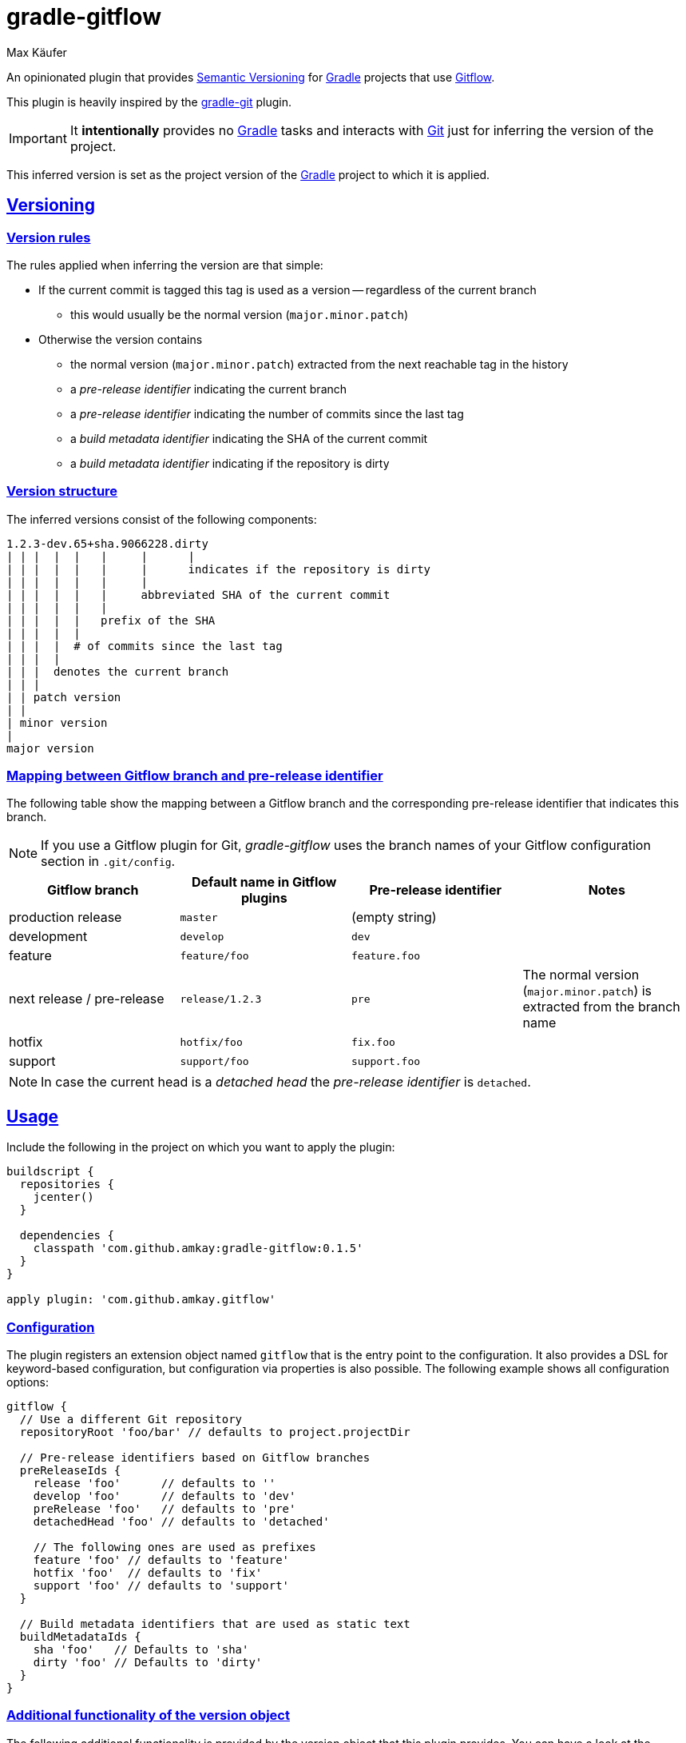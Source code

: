 = gradle-gitflow
Max Käufer;
:version: dev
:doc-path: https://amkay.github.io/gradle-gitflow/develop/doc
:doctype: book
:sectanchors:
:sectlinks:
:source-highlighter: highlightjs


An opinionated plugin that provides http://semver.org/[Semantic Versioning] for https://gradle.org/[Gradle] projects that use http://nvie.com/posts/a-successful-git-branching-model/[Gitflow].

This plugin is heavily inspired by the https://github.com/ajoberstar/gradle-git[gradle-git] plugin.

IMPORTANT: It *intentionally* provides no https://gradle.org/[Gradle] tasks and interacts with http://git-scm.com/[Git] just for inferring the version of the project.

This inferred version is set as the project version of the https://gradle.org/[Gradle] project to which it is applied.



[[versioning]]
== Versioning

[[version-rules]]
=== Version rules

The rules applied when inferring the version are that simple:

* If the current commit is tagged this tag is used as a version -- regardless of the current branch
** this would usually be the normal version (`major.minor.patch`)
* Otherwise the version contains
** the normal version (`major.minor.patch`) extracted from the next reachable tag in the history
** a _pre-release identifier_ indicating the current branch
** a _pre-release identifier_ indicating the number of commits since the last tag
** a _build metadata identifier_ indicating the SHA of the current commit
** a _build metadata identifier_ indicating if the repository is dirty


[[version-structure]]
=== Version structure

The inferred versions consist of the following components:

----
1.2.3-dev.65+sha.9066228.dirty
| | |  |  |   |     |      |
| | |  |  |   |     |      indicates if the repository is dirty
| | |  |  |   |     |
| | |  |  |   |     abbreviated SHA of the current commit
| | |  |  |   |
| | |  |  |   prefix of the SHA
| | |  |  |
| | |  |  # of commits since the last tag
| | |  |
| | |  denotes the current branch
| | |
| | patch version
| |
| minor version
|
major version
----


[[branch-identifier-mapping]]
=== Mapping between Gitflow branch and pre-release identifier

The following table show the mapping between a Gitflow branch and the corresponding pre-release identifier that indicates this branch.

NOTE: If you use a Gitflow plugin for Git, _gradle-gitflow_ uses the branch names of your Gitflow configuration section in `.git/config`.

|===
| Gitflow branch | Default name in Gitflow plugins | Pre-release identifier | Notes

| production release
| `master`
| (empty string)
|

| development
| `develop`
| `dev`
|

| feature
| `feature/foo`
| `feature.foo`
|

| next release / pre-release
| `release/1.2.3`
| `pre`
| The normal version (`major.minor.patch`) is extracted from the branch name

| hotfix
| `hotfix/foo`
| `fix.foo`
|

| support
| `support/foo`
| `support.foo`
|
|===

NOTE: In case the current head is a _detached head_ the _pre-release identifier_ is `detached`.



[[usage]]
== Usage

Include the following in the project on which you want to apply the plugin:

[source,groovy]
----
buildscript {
  repositories {
    jcenter()
  }

  dependencies {
    classpath 'com.github.amkay:gradle-gitflow:0.1.5'
  }
}

apply plugin: 'com.github.amkay.gitflow'
----


[[configuration]]
=== Configuration

The plugin registers an extension object named `gitflow` that is the entry point to the configuration.
It also provides a DSL for keyword-based configuration, but configuration via properties is also possible.
The following example shows all configuration options:

[source,groovy]
----
gitflow {
  // Use a different Git repository
  repositoryRoot 'foo/bar' // defaults to project.projectDir

  // Pre-release identifiers based on Gitflow branches
  preReleaseIds {
    release 'foo'      // defaults to ''
    develop 'foo'      // defaults to 'dev'
    preRelease 'foo'   // defaults to 'pre'
    detachedHead 'foo' // defaults to 'detached'

    // The following ones are used as prefixes
    feature 'foo' // defaults to 'feature'
    hotfix 'foo'  // defaults to 'fix'
    support 'foo' // defaults to 'support'
  }

  // Build metadata identifiers that are used as static text
  buildMetadataIds {
    sha 'foo'   // Defaults to 'sha'
    dirty 'foo' // Defaults to 'dirty'
  }
}
----


[[additional-functionality]]
=== Additional functionality of the version object

The following additional functionality is provided by the version object that this plugin provides.
You can have a look at the {doc-path}/groovydoc[Groovydoc] documentation for further information.


[[version-type]]
==== Version type

The type of the inferred version is derived from the current branch and corresponds to the branches mentioned in <<branch-identifier-mapping>>.
This can be used in your buildscripts for distinguishing between development and production builds, e.g. for deploying to staging and production as seen in the following example.

[source,groovy]
----
import static com.github.amkay.gradle.gitflow.version.VersionType.*

task deploy << {
    if (version.type == DEVELOP) {
        // Deploy to staging...
    } else if (version.type == RELEASE) {
        // Deploy to production...
    }
}
----

TIP: For additional version types see the `enum` {doc-path}/groovydoc/com/github/amkay/gradle/gitflow/version/VersionType.html[VersionType] in the Groovydoc documentation.
